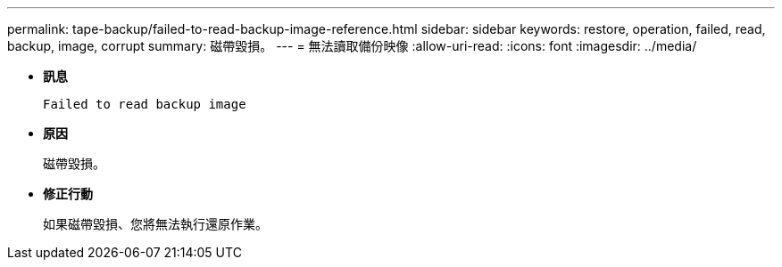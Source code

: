 ---
permalink: tape-backup/failed-to-read-backup-image-reference.html 
sidebar: sidebar 
keywords: restore, operation, failed, read, backup, image, corrupt 
summary: 磁帶毀損。 
---
= 無法讀取備份映像
:allow-uri-read: 
:icons: font
:imagesdir: ../media/


[role="lead"]
* *訊息*
+
`Failed to read backup image`

* *原因*
+
磁帶毀損。

* *修正行動*
+
如果磁帶毀損、您將無法執行還原作業。



